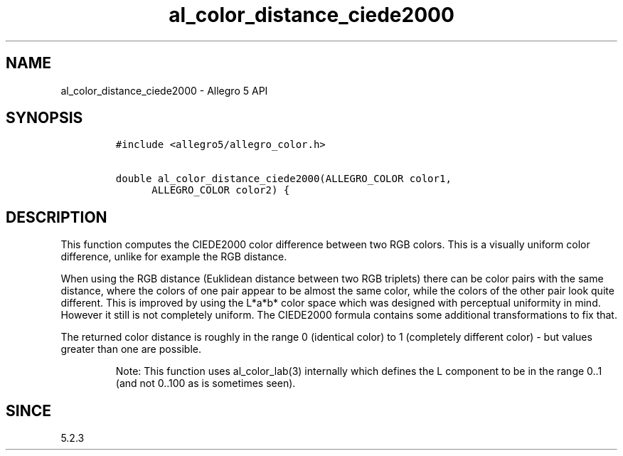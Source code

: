 .\" Automatically generated by Pandoc 3.1.3
.\"
.\" Define V font for inline verbatim, using C font in formats
.\" that render this, and otherwise B font.
.ie "\f[CB]x\f[]"x" \{\
. ftr V B
. ftr VI BI
. ftr VB B
. ftr VBI BI
.\}
.el \{\
. ftr V CR
. ftr VI CI
. ftr VB CB
. ftr VBI CBI
.\}
.TH "al_color_distance_ciede2000" "3" "" "Allegro reference manual" ""
.hy
.SH NAME
.PP
al_color_distance_ciede2000 - Allegro 5 API
.SH SYNOPSIS
.IP
.nf
\f[C]
#include <allegro5/allegro_color.h>

double al_color_distance_ciede2000(ALLEGRO_COLOR color1,
      ALLEGRO_COLOR color2) {
\f[R]
.fi
.SH DESCRIPTION
.PP
This function computes the CIEDE2000 color difference between two RGB
colors.
This is a visually uniform color difference, unlike for example the RGB
distance.
.PP
When using the RGB distance (Euklidean distance between two RGB
triplets) there can be color pairs with the same distance, where the
colors of one pair appear to be almost the same color, while the colors
of the other pair look quite different.
This is improved by using the L*a*b* color space which was designed with
perceptual uniformity in mind.
However it still is not completely uniform.
The CIEDE2000 formula contains some additional transformations to fix
that.
.PP
The returned color distance is roughly in the range 0 (identical color)
to 1 (completely different color) - but values greater than one are
possible.
.RS
.PP
Note: This function uses al_color_lab(3) internally which defines the L
component to be in the range 0..1 (and not 0..100 as is sometimes seen).
.RE
.SH SINCE
.PP
5.2.3
